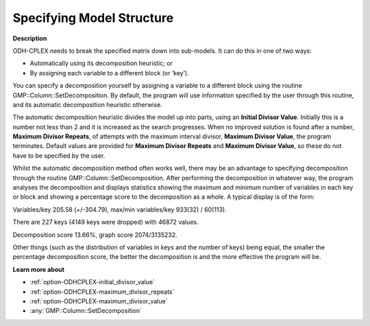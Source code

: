 .. _ODH-CPLEX_-_Specifying_Model_Structure:


Specifying Model Structure
==========================

**Description** 

ODH-CPLEX needs to break the specified matrix down into sub-models. It can do this in one of two ways:




*   Automatically using its decomposition heuristic; or
*   By assigning each variable to a different block (or ‘key’).



You can specify a decomposition yourself by assigning a variable to a different block using the routine GMP::Column::SetDecomposition. By default, the program will use information specified by the user through this routine, and its automatic decomposition heuristic otherwise.



The automatic decomposition heuristic divides the model up into parts, using an **Initial Divisor Value**. Initially this is a number not less than 2 and it is increased as the search progresses. When no improved solution is found after a number, **Maximum Divisor Repeats**, of attempts with the maximum interval divisor, **Maximum Divisor Value**, the program terminates. Default values are provided for **Maximum Divisor Repeats**  and **Maximum Divisor Value**, so these do not have to be specified by the user.



Whilst the automatic decomposition method often works well, there may be an advantage to specifying decomposition through the routine GMP::Column::SetDecomposition. After performing the decomposition in whatever way, the program analyses the decomposition and displays statistics showing the maximum and minimum number of variables in each key or block and showing a percentage score to the decomposition as a whole. A typical display is of the form:



Variables/key 205.58 (+/-304.79), max/min variables/key 933(32) / 60(113).

There are 227 keys (4149 keys were dropped) with 46872 values.      

Decomposition score 13.66%, graph score 2074/3135232.           



Other things (such as the distribution of variables in keys and the number of keys) being equal, the smaller the percentage decomposition score, the better the decomposition is and the more effective the program will be.



**Learn more about** 

*	:ref:`option-ODHCPLEX-initial_divisor_value`  
*	:ref:`option-ODHCPLEX-maximum_divisor_repeats`  
*	:ref:`option-ODHCPLEX-maximum_divisor_value`  
*	:any:`GMP::Column::SetDecomposition`
